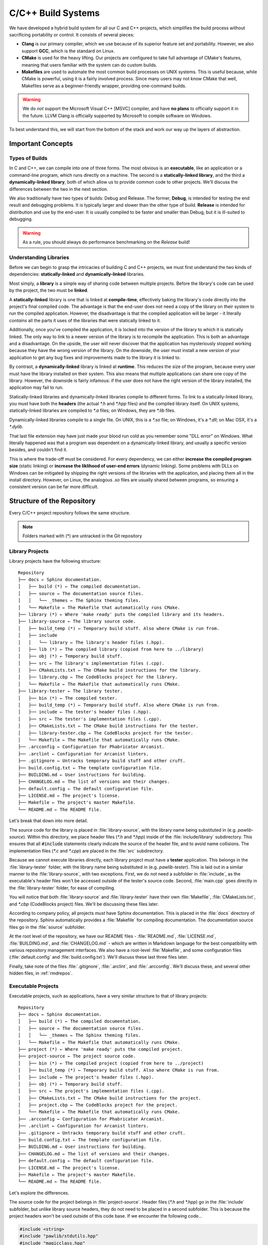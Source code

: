 ..  _buildc:

C/C++ Build Systems
###################################

We have developed a hybrid build system for all our C and C++ projects, which
simplifies the build process without sacrificing portability or control. It
consists of several pieces:

* **Clang** is our primary compiler, which we use because of its superior
  feature set and portability. However, we also support **GCC**, which is the
  standard on Linux.

* **CMake** is used for the heavy lifting. Our projects are configured to take
  full advantage of CMake's features, meaning that users familiar with the
  system can do custom builds.

* **Makefiles** are used to automate the most common build processes on UNIX
  systems. This is useful because, while CMake is powerful, using it is a
  fairly involved process. Since many users may not know CMake that well,
  Makefiles serve as a beginner-friendly wrapper, providing one-command builds.

..  WARNING:: We do *not* support the Microsoft Visual C++ [MSVC] compiler,
    and have **no plans** to officially support it in the future. LLVM Clang is
    officially supported by Microsoft to compile software on Windows.

To best understand this, we will start from the bottom of the stack and work
our way up the layers of abstraction.

..  _buildc_concepts:

Important Concepts
=====================================

..  _buildc_concepts_types:

Types of Builds
-------------------------------------

In C and C++, we can compile into one of three forms. The most obvious is
an **executable**, like an application or a command-line program, which runs
directly on a machine. The second is a **statically-linked library**, and the
third a **dynamically-linked library**, both of which allow us to provide
common code to other projects. We'll discuss the differences between
the two in the next section.

We also traditionally have two types of builds: Debug and Release.
The former, **Debug**, is intended for testing the end result and debugging
problems. It is typically larger and slower than the other type of build.
**Release** is intended for distribution and use by the end-user. It is
usually compiled to be faster and smaller than Debug, but it is ill-suited
to debugging.

..  WARNING:: As a rule, you should always do performance benchmarking on
    the *Release* build!

..  _buildc_concepts_libraries:

Understanding Libraries
-------------------------------------

Before we can begin to grasp the intricacies of building C and C++ projects,
we must first understand the two kinds of dependencies: **statically-linked**
and **dynamically-linked** libraries.

Most simply, a **library** is a simple way of sharing code between multiple
projects. Before the library's code can be used by the project, the two must
be **linked**.

A **statically-linked** library is one that is linked at **compile-time**,
effectively baking the library's code directly into the project's final
compiled code. The advantage is that the end-user does not need a copy of the
library on their system to run the compiled application. However, the
disadvantage is that the compiled application will be larger - it literally
*contains* all the parts it uses of the libraries that were statically
linked to it.

Additionally, once you've compiled the application, it is locked into the
version of the library to which it is statically linked. The only way to
link to a newer version of the library is to recompile the application. This
is both an advantage and a disadvantage. On the upside, the user will never
discover that the application has mysteriously stopped working because they
have the wrong version of the library. On the downside, the user must install
a new version of your application to get any bug fixes and improvements
made to the library it is linked to.

By contrast, a **dynamically-linked** library is linked at **runtime**.
This reduces the size of the program, because every user must have the library
installed on their system. This also means that multiple applications can share
one copy of the library. However, the downside is fairly infamous: if the
user does not have the right version of the library installed, the application
may fail to run.

Statically-linked libraries and dynamically-linked libraries compile to
different forms. To link to a statically-linked library, you must have both
the **headers** (the actual `*.h` and `*.hpp` files) and the compiled library
itself. On UNIX systems, statically-linked libraries are compiled to `*.a`
files; on Windows, they are `*.lib` files.

Dynamically-linked libraries compile to a single file. On UNIX, this is a
`*.so` file; on Windows, it's a `*.dll`; on Mac OSX, it's a `*.dylib`.

That last file extension may have just made your blood run cold as you remember
some "DLL error" on Windows. What literally happened was that a program was
dependent on a dynamically-linked library, and usually a specific version
besides, and couldn't find it.

This is where the trade-off must be considered. For every dependency, we
can either **increase the compiled program size** (static linking) or
**increase the liklihood of user-end errors** (dynamic linking). Some
problems with DLLs on Windows can be mitigated by shipping the right versions
of the libraries with the application, and placing them all in the install
directory. However, on Linux, the analogous `.so` files are usually shared
between programs, so ensuring a consistent version can be far more difficult.

..  _buildc_repo:

Structure of the Repository
=====================================

Every C/C++ project repository follows the same structure.

..  NOTE:: Folders marked with (*) are untracked in the Git repository

..  _buildc_repo_libs:

Library Projects
-------------------------------------

Library projects have the following structure::

    Repository
    ├── docs ← Sphinx documentation.
    │   ├── build (*) ← The compiled documentation.
    │   ├── source ← The documentation source files.
    │   │   └── _themes ← The Sphinx theming files.
    │   └── Makefile ← The Makefile that automatically runs CMake.
    ├── library (*) ← Where 'make ready' puts the compiled library and its headers.
    ├── library-source ← The library source code.
    │   ├── build_temp (*) ← Temporary build stuff. Also where CMake is run from.
    │   ├── include
    │   │   └── library ← The library's header files (.hpp).
    │   ├── lib (*) ← The compiled library (copied from here to ../library)
    │   ├── obj (*) ← Temporary build stuff.
    │   ├── src ← The library's implementation files (.cpp).
    │   ├── CMakeLists.txt ← The CMake build instructions for the library.
    │   ├── library.cbp ← The CodeBlocks project for the library.
    │   └── Makefile ← The Makefile that automatically runs CMake.
    ├── library-tester ← The library tester.
    │   ├── bin (*) ← The compiled tester.
    │   ├── build_temp (*) ← Temporary build stuff. Also where CMake is run from.
    │   ├── include ← The tester's header files (.hpp).
    │   ├── src ← The tester's implementation files (.cpp).
    │   ├── CMakeLists.txt ← The CMake build instructions for the tester.
    │   ├── library-tester.cbp ← The CodeBlocks project for the tester.
    │   └── Makefile ← The Makefile that automatically runs CMake.
    ├── .arcconfig ← Configuration for Phabricator Arcanist.
    ├── .arclint ← Configuration for Arcanist linters.
    ├── .gitignore ← Untracks temporary build stuff and other cruft.
    ├── build.config.txt ← The template configuration file.
    ├── BUILDING.md ← User instructions for building.
    ├── CHANGELOG.md ← The list of versions and their changes.
    ├── default.config ← The default configuration file.
    ├── LICENSE.md ← The project's license.
    ├── Makefile ← The project's master Makefile.
    └── README.md ← The README file.

Let's break that down into more detail.

The source code for the library is placed in :file:`library-source`, with
the library name being substituted in (e.g. `pawlib-source`). Within
this directory, we place header files (`*.h` and `*.hpp`) inside of the
:file:`include/library` subdirectory. This ensures that all
:code:`#include` statements clearly indicate the source of the header file,
and to avoid name collisions. The implementation files (`*.c` and `*.cpp`)
are placed in the :file:`src` subdirectory.

Because we cannot execute libraries directly, each library project must have
a **tester** application. This belongs in the :file:`library-tester` folder,
with the library name being substituted in (e.g. `pawlib-tester`). This is
laid out in a similar manner to the :file:`library-source`, with two exceptions.
First, we do not need a subfolder in :file:`include`, as the executable's
header files won't be accessed outside of the tester's source code. Second,
:file:`main.cpp` goes directly in the :file:`library-tester` folder, for ease
of compiling.

You will notice that both :file:`library-source` and :file:`library-tester`
have their own :file:`Makefile`, :file:`CMakeLists.txt`, and `*.cbp`
(CodeBlocks project) files. We'll be discussing these files later.

According to company policy, all projects *must* have Sphinx documentation.
This is placed in the :file:`docs` directory of the repository. Sphinx
automatically provides a :file:`Makefile` for compiling documentation.
The documentation source files go in the :file:`source` subfolder.

At the root level of the repository, we have our README files -
:file:`README.md`, :file:`LICENSE.md`, :file:`BUILDING.md`, and
:file:`CHANGELOG.md` - which are written in Markdown language for the best
compatibility with various repository management interfaces. We also have a
root-level :file:`Makefile`, and some configuration files
(:file:`default.config` and :file:`build.config.txt`). We'll discuss these last
three files later.

Finally, take note of the files :file:`.gitignore`, :file:`.arclint`, and
:file:`.arcconfig`. We'll discuss these, and several other hidden files,
in :ref:`rmdrepos`.

..  _buildc_repo_execs:

Executable Projects
-------------------------------------

Executable projects, such as applications, have a very similar structure
to that of library projects::

    Repository
    ├── docs ← Sphinx documentation.
    │   ├── build (*) ← The compiled documentation.
    │   ├── source ← The documentation source files.
    │   │   └── _themes ← The Sphinx theming files.
    │   └── Makefile ← The Makefile that automatically runs CMake.
    ├── project (*) ← Where 'make ready' puts the compiled project.
    ├── project-source ← The project source code.
    │   ├── bin (*) ← The compiled project (copied from here to ../project)
    │   ├── build_temp (*) ← Temporary build stuff. Also where CMake is run from.
    │   ├── include ← The project's header files (.hpp).
    │   ├── obj (*) ← Temporary build stuff.
    │   ├── src ← The project's implementation files (.cpp).
    │   ├── CMakeLists.txt ← The CMake build instructions for the project.
    │   ├── project.cbp ← The CodeBlocks project for the project.
    │   └── Makefile ← The Makefile that automatically runs CMake.
    ├── .arcconfig ← Configuration for Phabricator Arcanist.
    ├── .arclint ← Configuration for Arcanist linters.
    ├── .gitignore ← Untracks temporary build stuff and other cruft.
    ├── build.config.txt ← The template configuration file.
    ├── BUILDING.md ← User instructions for building.
    ├── CHANGELOG.md ← The list of versions and their changes.
    ├── default.config ← The default configuration file.
    ├── LICENSE.md ← The project's license.
    ├── Makefile ← The project's master Makefile.
    └── README.md ← The README file.

Let's explore the differences.

The source code for the project belongs in :file:`project-source`. Header
files (`*.h` and `*.hpp`) go in the :file:`include` subfolder, but unlike
library source headers, they do not need to be placed in a second subfolder.
This is because the project headers won't be used outside of this code base.
If we encounter the following code...

..  code-block:: c++

    #include <string>
    #include "pawlib/stdutils.hpp"
    #include "magicclass.hpp"

...we can clearly see the difference between the three sources.
All `#include <whatever>` headers originate from the standard library,
while all `#include "library/whatever.hpp"` headers originate from linked
libraries. Since `#include "whatever.hpp"` is clearly neither, it must be
a local header belonging to the project.

..  _buildc_compiler:

The Compiler Toolchain
=====================================

When we **compile**, we are turning the source code into an executable
(or a compiled library, as the case may be). In fact, what we often call the
"compiler" is really the **compiler toolchain**, which consists of four pieces:

First, the **preprocessor** rearranges the code. Header files and macros are
copied into the source code. Basically, every command that starts with a `#` is
an instruction for the preprocessor. This generates a temporary copy of the
preprocessed source code.

Next, the **compiler** converts the preprocessed source code into assembly code,
generating `*.s` files. The exact nature of this assembly code varies depending
on platform and architecture.

This is where the header files are needed: they tell the compiler
*what to expect*. All the different pieces aren't actually clicked together
yet, but the compiler can know roughly what should appear where, and how it
should all fit. Errors relating to syntax originate at this step.

For C++, one important task the compiler undertakes is **name mangling**.
This creates a unique name for each item, thereby allowing the linker to
distinguish between :code:`int foo(int, int)` and
:code:`int foo(float, float)`.

The important thing to remember is that *this is still only code*, just in a
different language. It is actually still human-readable - if we had been working
in Assembly instead of C or C++, we'd actually be doing our coding work here.

The **assembler** now converts the assembly code into machine, or binary, code.
At this stage, we call this **object code**, stored in `*.o` or `*.obj` files.
However, all of those function calls and references to external dependencies
have been unresolved this entire time! The compiler toolchain works on the
expectation that all those *will* work when all is said and done.

..  NOTE:: Technically, when compiling a statically-linked library, things stop
    here. The `*.a` or `*.lib` is just an archive of object code.

The **linker** now fills in those blanks. It also completes the linking for the
statically-linked libraries, and brings the appropriate code into the finished
result. Errors relating to undefined references usually originate at this step.

Besides this, the linker may also rearrange things to make the program run
better, and to make the operating system happy. The end result is the compiled
executable or dynamically-linked library.

..  NOTE:: We can force the compiler to stop anywhere in this process!
    `-E` stops after preprocessing, `-S` after compiling, and `-c` after
    assembling.

SOURCES:

* `The C++ compilation process (Northern Illinois University) <http://faculty.cs.niu.edu/~mcmahon/CS241/Notes/compile.html>`_

* `How does the compilation/linking process work? (StackOverflow) <https://stackoverflow.com/questions/6264249/how-does-the-compilation-linking-process-work>`_

* `Beginner's Guide to Linkers (LurkLurk) <http://www.lurklurk.org/linkers/linkers.html>`_

..  _buildc_compiler_stdlib:

The Standard Libraries
-------------------------------------

Two critical dynamically-linked libraries are the **C standard library** and
**C++ standard library**. Nearly every operating system comes with a version of
these libraries, and note the word "version". Different operating systems have
different implementations of the libraries, and the exact version sometimes
varies from one operating system version to the next.

..  _buildc_compiler_stdlib_c:

The C Standard Library
^^^^^^^^^^^^^^^^^^^^^^^^^^^^^^^^^^^^^

The C standard library is usually an inherent part of the operating system, in
dynamically-linked library form, although you may sometimes need to install the
headers separately. (On Linux, you don't.)

* On Linux (and some other UNIX systems), GNU's `glibc` provides the C standard
  library. It is installed by default.

* On Microsoft Windows, the Microsoft C run-time library is part of Microsoft
  Visual C++.

* On Mac OS X, the C standard library, the system file `libSystem.dylib`
  provides the C standard library.

* On BSD systems, BSD's own `libc` provides the C standard library.

..  _buildc_compiler_stdlib_cpp:

The C++ Standard Library
^^^^^^^^^^^^^^^^^^^^^^^^^^^^^^^^^^^^^

The C++ standard library is usually preinstalled on the operating system, as
virtually all C++ programs rely on it.

* On Linux (and some other UNIX systems), GNU's `libstdc++` is the C++ standard
  library. It is installed by default.

* On Microsoft Windows, the C++ standard library is not installed by default.
  Instead, it is usually provided via the "Microsoft Visual C++ Redistributable".

* On Mac OS X, LLVM's `libc++` is the C++ standard library. It is installed
  by default.

* On BSD systems, GNU's `libstdc++` has historically been used. However, on
  FreeBSD 10 and later, `libc++` is used.

..  NOTE:: The **C++ standard library** is *NOT* the same thing as the
    :abbr:`STL (standard template library)`. The STL is specifically the part
    of the C++ standard library that has to do with containers and algorithms.
    It was originally developed separately, and later integrated into the
    larger standard library. The two terms are often confused.
    (`SOURCE: What is the STL? <https://stackoverflow.com/a/827431/472647>`_)

..  _buildc_compiler_stdlib_gnuorllvm:

GNU vs. LLVM
^^^^^^^^^^^^^^^^^^^^^^^^^^^^^^^^^^^^^

It is important to note that, on Linux, one is not **required** to use
`libstdc++`. It is, in fact, possible to install and use LLVM's `libc++`,
although this often requires compiling it from source. Since this is a
dynamically-linked library, if you compile against `libc++` on Linux, you *will*
need to ensure end-users also have it on their systems.

Aside from this, it is perfectly possible to use both `libstdc++` and `libc++`
in the same environment, because the mangled names for the two are actually
different.

There are several advantages LLVM's `libc++` has over GNU's `libstdc++`:

* `libc++` has a signficiantly cleaner, better-designed modern code base.

* The entire LLVM toolchain, including `libc++`, is thoroughly documented.

* We get access to additional tools and optimizations in the LLVM Clang
  compiler toolchain.

Ideally, we want to use `libc++` as much as possible. However, because it is not
always practical to provide this dynamically-linked library to end users, we
much also be able to compile against `libstdc++`.

..  _buildc_compiler_commands:

Compiler Commands
-------------------------------------

..  NOTE:: You should bookmark the `official documentation for Clang <https://clang.llvm.org/docs/>`_

We rarely need to compile things manually, but it is helpful to know
*how* regardless. Let's break down the compiler commands that our build
system automatically generates. Here's the Debug target compile line::

    /usr/bin/clang++-5.0   -I/home/user/Code/Repositories/pawlib/pawlib-source/include -I/home/user/Code/Repositories/pawlib/pawlib-source/../../libdeps/libs/include  -g   -Wall -Wextra -Werror -std=c++14 -o CMakeFiles/pawlib.dir/src/binconv.cpp.o -c /home/user/Code/Repositories/pawlib/pawlib-source/src/binconv.cpp

And here is the Release target compile line::

    /usr/bin/clang++-5.0   -I/home/jason/Code/Repositories/pawlib/pawlib-source/include -I/home/jason/Code/Repositories/pawlib/pawlib-source/../../libdeps/libs/include  -O3 -DNDEBUG   -Wall -Wextra -Werror -std=c++14 -o CMakeFiles/pawlib.dir/src/binconv.cpp.o -c /home/jason/Code/Repositories/pawlib/pawlib-source/src/binconv.cpp

Those are ugly, long, scary lines of code (as well as specific to my system),
so let's break them down and tame them.

..  _buildc_compiler_commands_invoke:

Compiler Path
^^^^^^^^^^^^^^^^^^^^^^^^^^^^^^^^^^^^^

First, we invoke the compiler itself. This command varies depending which
compiler you're using, and where it's located::

    /usr/bin/clang++-5.0

Many times, you'll actually see :code:`/usr/bin/c++`. If the user set up
their compilers following our Network Documentation, they probably used
:code:`sudo update-alternatives`, which creates aliases that can be quickly
and easily switched between Clang or GCC (or whatever other compiler).

..  NOTE:: If you're not sure which compiler is being used by
    :code:`update-alternatives`, run :code:`sudo update-alternatives --config c++`
    and note which option is selected. Replace `c++` with `cc` in that command
    to switch the C compiler.

..  _buildc_compiler_commands_i:

Include Paths
^^^^^^^^^^^^^^^^^^^^^^^^^^^^^^^^^^^^^

Next, we tell the compiler where to look for header files, using the :code:`-I`
argument. We may use either relative or absolute paths here. Often, relative
paths are easier to manually write, and are more likely to be portable. The
reason we see absolute paths here is because the command was automatically
generated; the absolute paths are an implementation detail of CMake.

We should always first search for header files in the project itself::

    -I/home/user/Code/Repositories/pawlib/pawlib-source/include

Second, we'll search through the headers files for any external dependencies::

    -I/home/user/Code/Repositories/pawlib/pawlib-source/../../libdeps/libs/include

..  _buildc_compiler_commands_w:

Warnings
^^^^^^^^^^^^^^^^^^^^^^^^^^^^^^^^^^^^^

The compiler, especially Clang, produces a lot of warnings which help us write
cleaner code. However, many of these are disabled by default. To turn them
on, we include the following flags::

    -Wall -Wextra

In those flags, the `W` stands for `Warnings`; we are enabling `Warnings all`
and `Warnings extra`. These are actually shorthand for a whole host of
flags. Reference the official documentation for an exhaustive list of these
flags, and which are enabled by the commands we just used.

At MousePaw Media, we don't want to just *see* the warnings, we want them
fixed! To do this, we need to ask the compiler to treat all warnings as
errors::

    -Werror

This literally prevents the code from compiling if it has any warnings. This
causes automatic builds to fail if there are warnings, and helps us write
cleaner code.

However, there is a downside to this flag! If we're compiling *someone else's*
code, they may have ignored warnings, suppressed some of them with compiler
flags, or maybe even used a compiler which threw less (such as GCC). If this
happens, we either have to fix the warnings ourselves, or else turn off
:code:`-Werror`. As such, we usually compile third-party code *without* this
flag.

..  _buildc_compiler_commands_std:

C++ Standard
^^^^^^^^^^^^^^^^^^^^^^^^^^^^^^^^^^^^^

Next, we need to specify the C++ standard we are using. This affects compiler
errors and warnings - some things that are allowed in C++14 aren't permitted in
C++11, and so forth. If we omit this flag, the compiler will use its default
standard, and what standard that is varies by compiler and version! Thus, it is
always better to just specify standard explicitly::

    -std=c++14

..  _buildc_compiler_commands_g:

Debugging Symbols
^^^^^^^^^^^^^^^^^^^^^^^^^^^^^^^^^^^^^

In the case of the Debug version of our project, we need to ask the compiler
to add **debugging symbols** to the code. This adds additional code that
aids debugging tools::

    -g

If you're ever using a code analysis or debugging tool, and you're seeing
raw memory addresses instead of variable and function names, you almost
certainly forgot this flag.

When we're compiling with debugging symbols, we must be sure our optimation
level is not above :code:`-O0` (see next section).

..  _buildc_compiler_commands_o:

Optimization
^^^^^^^^^^^^^^^^^^^^^^^^^^^^^^^^^^^^^

If we are compiling the Release version of our project, we will omit the
:code:`-g` flag, and include another to optimize the code::

    -O3

Like the `-W` flags correspond to warnings, `-O` flags corresponding to
optimizations. There are multiple levels and types of optimizations:

* :code:`-O0`: No optimization. Must be used with :code:`-g`. This is the
  default.

* :code:`-O1`: Some optimization.

* :code:`-O2`: Enables most optimiziations.

* :code:`-O3`: Includes all of :code:`-O2`, plus optimizations that may take
  longer to compile or may make the code larger. This is where we start trading
  off size for execution speed.

* :code:`-Ofast`: Includes all of :code:`-O3`, plus some more that may violate
  strict compliance with language standards.

* :code:`-Os`: Includes all of :code:`-O2`, but tries to make the code smaller.
  This is where we start trading off execution speed for size.

* :code:`-Oz`: Includes :code:`-Os`, and tries to make the code even smaller.

There are a few more types, which can be found in the official documentation.

We also see the following flag::

    -DNDEBUG

The :code:`-D` flags define macros, which as you may know from C and C++,
are like preprocessor variables and functions. This specific command is used
to define the macro :code:`NDEBUG`, which turns off :code:`assert` statements
in the code. This is useful for Release targets, as it prevents the shipped code
from randomly crashing (and confusing the end-user) because of an assertion
failure.

..  _buildc_compiler_commands_io:

Input and Output Paths
^^^^^^^^^^^^^^^^^^^^^^^^^^^^^^^^^^^^^

Now we can actually generate the object files from our code. We specify our
output path with :code:`-o`, and our input path with :code:`-c`::

    -o CMakeFiles/pawlib.dir/src/binconv.cpp.o -c /home/user/Code/Repositories/pawlib/pawlib-source/src/binconv.cpp

Once again, these particular paths were generated by CMake.

We must compile each implementation file (`*.c` and `*.cpp`) in our project
to a corresponding object file.

SOURCES:

* `*Clang command line argument reference (Clang Documentation) <https://clang.llvm.org/docs/ClangCommandLineReference.html>`_

* `*Code Generation Options (Clang Documentation) <https://clang.llvm.org/docs/CommandGuide/clang.html#code-generation-options>`_

* `*Diagnostic flags in Clang (Clang Documentation) <https://clang.llvm.org/docs/DiagnosticsReference.html>`_

* `Does "-dndebug" do anything in g++? (StackOverflow) <https://stackoverflow.com/a/24257232/472647>`_

* `*GCC Option Index (GCC) <https://gcc.gnu.org/onlinedocs/gcc/Option-Index.html>`_

..  _buildc_compiler_linker:

Linker Commands
-------------------------------------

Once we have our `*.o` or `*.obj` files, we can link them together to generate
the final product.

..  NOTE:: Remember that we don't link a statically-linked library! Rather, we
    generate an archive of the object files. (See :ref:`buildc_compiler_ar`)

Let's look at the linker commands automatically generated by CMake. Here's
the one for a Debug target::

    /usr/bin/clang++-5.0  -g   -fuse-ld=lld -rdynamic CMakeFiles/pawlib-tester.dir/main.cpp.o CMakeFiles/pawlib-tester.dir/src/TestSystem.cpp.o  -o ../../bin/Debug/pawlib-tester ../../../pawlib-source/lib/Debug/libpawlib.a ../../../../libdeps/libs/lib/libcpgf.a

And here is one for a Release target::

    /usr/bin/c++  -O3 -DNDEBUG   -fuse-ld=lld -rdynamic CMakeFiles/pawlib-tester.dir/main.cpp.o CMakeFiles/pawlib-tester.dir/src/TestSystem.cpp.o  -o ../../bin/Release/pawlib-tester ../../../pawlib-source/lib/Debug/libpawlib.a ../../../../libdeps/libs/lib/libcpgf.a

Note, we are once again invoking our *compiler* program. However, the commands
tell it to call the linker in this step. In reality, it is going to invoke
one of three possible linkers:

* :code:`ld.bfd`, GCC's linker.

* :code:`ld.lld`, LLVM's linker. Usually versioned, i.e.
  :code:`ld.lld-4.0` or :code:`ld.lld-5.0`.

* :code:`ld.gold`, a linker designed to be faster than :code:`ld.bfd`.

By default, :code:`ld.bfd` will always be used on Linux. To use a different
linker, we use the :code:`-fuse-ld=` flag. For example, to use the
:code:`ld.gold` linker, we'd pass the flag :code:`-fuse-ld=gold`.

To use :code:`ld.lld` specifically...

1. We must be using the Clang compiler.

2. We must have the corresponding version of :code:`lld` installed in
   :file:`/usr/bin`. If we are using :code:`clang++-5.0`, we must have
   :code:`/usr/bin/lld-5.0` installed as well. You can check for this
   with the command :code:`whereis lld-5.0`, and ensuring the expected
   path is returned.

3. We must pass the flag :code:`-fuse-ld=lld` to Clang when we invoke the
   linker.

Aside from this flag and a couple other technical details, the three linkers
have exactly the same usage.

..  _buildc_compiler_linker_g:

Debugging Symbols
^^^^^^^^^^^^^^^^^^^^^^^^^^^^^^^^^^^^^

The flag :code:`-g` is ignored by the all three linkers altogether, and is
only accepted for compatibility with other tools.

:code:`-rdynamic` is important to debugging, as it ensures all the symbols
needed by debugging are put in the proper places by the linker. (That's
actually over-summarizing the technical explaination, so see the GCC docs
I linked to below if you're curious.)

..  _buildc_compiler_linker_o:

Optimization Levels
^^^^^^^^^^^^^^^^^^^^^^^^^^^^^^^^^^^^^

The flags :code:`-O0`, :code:`-O1`, :code:`-O2`, and :code:`-O3` work in
much the same way with the linker as with the compiler. With :code:`ld.bfd`,
they only affect certain types of libraries, but future versions may offer
further optimizations.

In short, it may not *help* your particular code, but it can't *hurt*, so just
assume there's a point to it and include the appropriate flag.

..  NOTE:: I was unable to find documentation on if or how :code:`lld` handles
    optimization flags differently from :code:`ld`. It is safest to assume
    it will be identical.

As with the compiler, we also have the flag :code:`-DNDEBUG`, which functions
in the same capacity here as it does there.

..  _buildc_compiler_linker_io:

Input and Output
^^^^^^^^^^^^^^^^^^^^^^^^^^^^^^^^^^^^^

After our other flags, we specify the file path to each of our object files.
Then, we specify our output with :code:`-o`. This part of the earlier commands
looks like the following::

    CMakeFiles/pawlib-tester.dir/main.cpp.o CMakeFiles/pawlib-tester.dir/src/TestSystem.cpp.o  -o ../../bin/Release/pawlib-tester

Finally, we must specify the file paths the `*.a` files for any and all
statically-linked libraries we are linking to.

Remember, **the order is important here!** The linker will resolve these
external dependencies *in order*, from left to right. If B depends on A, but you
list them in the order "A B", then the linker will be unable to link A to B,
and the linking will fail with one or more "undefined reference" errors.

This part of the commands looks like this::

    ../../../pawlib-source/lib/Debug/libpawlib.a ../../../../libdeps/libs/lib/libcpgf.a

..  TODO:: Add section about `-l` flag!

SOURCES

* `LLD - The LLVM Linker (LLVM) <http://releases.llvm.org/5.0.0/tools/lld/docs/index.html>`_

* `Using the GNU Compiler Collection: Link Options (GCC) <https://gcc.gnu.org/onlinedocs/gcc/Link-Options.html>`_

..  _buildc_compiler_ar:

Archiver Command
-------------------------------------

When we're compiling a statically-linked library, we don't actually call the
linker. All linking occurs when the statically-linked library is itself linked
to an executable. However, we do need to package, or **archive**, our object
files.

This isn't really much different than creating a :code:`*.zip` file, except
we're using a different compression format.

On Linux, we do this with the command :code:`ar`::

    /usr/bin/ar qc ../../lib/Debug/libpawlib.a  CMakeFiles/pawlib.dir/src/binconv.cpp.o CMakeFiles/pawlib.dir/src/core_types.cpp.o

..  NOTE:: I have greatly shortened the actual command, as it involves more
    than a few file paths.

The :code:`ar` program accepts all its flags strung together into a string
at the beginning. In this case, we're using the flags::

    qc

Referencing the official manual (in the terminal, you can access this via
:code:`man ar`), we learn that :code:`c` tells the program that we are creating
an archive.

Meanwhile, :code:`q` speeds up the archiving process by simply adding every
given file to the archive without checking if it replaces something. Since
either we or the compiling tools we use will definitely not try to add any
object file more than once, we might as well skip the checks and speed up the
process.

Next, we specify the file path for the output::

    ../../lib/Debug/libpawlib.a

Finally, we only need to list the file path to each object file we're
packaging::

    CMakeFiles/pawlib.dir/src/binconv.cpp.o CMakeFiles/pawlib.dir/src/core_types.cpp.o

That's it! Our statically-linked library archive file is created, and is ready
to be used.

..  _buildc_cmake:

Automating with CMake
=====================================

..  _buildc_cmake_why:

Our Options: Why CMake?
-------------------------------------

It is clearly impractical to write out those commands every time we want to
compile our code. We need a way to simplify things.

The fastest way to automate our build process is to write a **Makefile**,
whereby each collection of commands is run when we issue a single "make"
command. However, this approach is not inherently portable: different operating
systems, and even different computers, use varying pieces in their compiler
toolchains. File paths vary. Compilation preferences differ from one user to
the next. We need a more robust solution.

Now, we *will* revisit Makefiles in the next section, where we'll use them to
add another layer of simplicity and automation on top of what we're about to
build here. The principles of Makefiles are the same, however you use them.

In searching for a more portable, robust means of automating our build process,
we have two major options.

**Autotools** is the longtime standard of the Linux world. However, it is
sometimes criticized for being complicated to configure, even downright
unwieldy, and for being internally crufy and outdated. It also doesn't work
out-of-the-box on non-UNIX systems, such as Windows, but rather must be run
within a Linux compatibility layer like MSYS2.

Our second option is **CMake**, a clean, modern, and well-documented system
for creating portable automated build systems. CMake supports all major
operating systems out-of-the-box. This makes it ideal for our use case.

..  _buildc_cmake_how:

How CMake Works
-------------------------------------

CMake is a **build system generator**. Simply put, you tell CMake all the
information about your project, and it generates the files best suited for
building the project on your particular system. In the case of UNIX-like systems
such as Linux, this means it basically writes Makefiles.

All the information about the project is placed in a file called
:file:`CMakeLists.txt`, which usually lives in or near the source code it
is building.

An important concept to understand is the difference between *in-place builds*
and *out-of-place builds*. An **in-place build** puts the generated files into
the same directory as the source code, whereas an **out-of-place build** places
those files into a separate directory. The latter is *strongly* recommended,
because it enables the user to have multiple CMake builds from the same source
code. However, one cannot mix the two types of builds. If an in-place build
has been performed, out-of-place builds will be possible until you clean up the
files from that in-place build.

Our configuration performs **out-of-place builds**, because the files are
placed in a separate directory from the source code. In our case, we build
into a subdirectory of our source code folder. Understand that
*this is still an out-of-place build!* The built files are totally ignored by
other builds.

SOURCE:

* `CMake FAQ (Kitware) <https://www.paraview.org/Wiki/CMake_FAQ#What_is_an_.22out-of-source.22_build.3F>`_

..  _buildc_cmake_config:

Configuring CMake
-------------------------------------

All of the information about our project belongs in :file:`CMakeLists.txt`.
If you look again at :ref:`buildc_repo`, you'll notice that each compilable
project has its own version of this file, located at the root of the project's
folder.

In practice, this file is *huge*. CMake has excellent, though exhaustive,
documentation, so it is possible to fully understand any :file:`CMakeLists.txt`
you may encounter. However, our versions of this file always follow the same
pattern, so we'll break it down here.

As an example, we'll take a look at the :file:`CMakeLists.txt` for our
PawLIB library. Then, we'll note the differences in the version for PawLIB's
tester.

Let's start at the top.

..  _buildc_cmake_config_v:

Version
^^^^^^^^^^^^^^^^^^^^^^^^^^^^^^^^^^^^^

..  code-block:: cmake

    # Specify the version being used.
    cmake_minimum_required(VERSION 3.1)

Every line that starts with :code:`#` is a comment. Remember, our company
commenting standards apply to :file:`CMakeLists.txt` as much as they do to any
source code.

We need to specify the earliest version of CMake that can be used with this
file. Since the newest features we're relying on were introduced in CMake
3.1, that's the version we use here.

..  _buildc_cmake_config_name:

Project and Target Name
^^^^^^^^^^^^^^^^^^^^^^^^^^^^^^^^^^^^^

..  code-block:: cmake

    #Name your project here
    project("PawLIB")
    set(TARGET_NAME "pawlib")

We need to tell CMake what the formal, print-friendly name of our project is,
using :code:`project()`.

Many CMake commands also require the technical name of the "target" we're
building. Normally, we would hard-code this into each command that requires it,
but this leaves a lot of room for error, especially when we tweak the file to
use with another project. To get around this, we create a custom variable named
:code:`TARGET_NAME`. By defining it once here, we ensure every command in the
file gets the same target name. We can change the target name simply by changing
this variable.

The :code:`set()` command creates or modifies a variable. It requires two
arguments - the variable name and the value, separated by a space. We'll see
this used many more times, so get comfortable with it.

..  NOTE:: In CMake, arguments are separated by spaces instead of commas.
    Remember this!

..  _buildc_cmake_config_config:

Configuration
^^^^^^^^^^^^^^^^^^^^^^^^^^^^^^^^^^^^^

We will be defining some variables externally (more about that later,
see :ref:`buildc_cmake_externconfig`).
We designed our system to expect to find this file in the root of the
repository, with the extension :code:`*.config`.

..  code-block:: cmake

    message("Using ${CONFIG_FILENAME}.config")
    include(${CMAKE_HOME_DIRECTORY}/../${CONFIG_FILENAME}.config)

The command :code:`include()` allows us to include any arbitrary text file
containing CMake configuration code. The variable :code:`CONFIG_FILENAME`
will need to be defined when we call CMake. The variable
:code:`CMAKE_HOME_DIRECTORY` is defined by CMake itself, and refers to the
directory where :file:`CMakeLists.txt` is found.

..  _buildc_cmake_config_compiler:

Checking Compilers
^^^^^^^^^^^^^^^^^^^^^^^^^^^^^^^^^^^^^

CMake needs to behave differently, depending on which compiler is being used.
We also want to ensure that the end-user is actually building with a supported
compiler. We do that here...

..  code-block:: cmake

    # Compiler and Version check...
    # Allow Clang 3.4
    if(CMAKE_CXX_COMPILER_ID STREQUAL "Clang")
        if(CMAKE_CXX_COMPILER_VERSION VERSION_LESS "3.4")
            message(FATAL_ERROR "Clang is too old. >= v3.4 required. Aborting build.")
        endif()
        set(COMPILERTYPE "clang")
        message("Clang 3.4 or later detected. Proceeding...")
    # Allow GCC 5.x
    elseif(CMAKE_CXX_COMPILER_ID STREQUAL "GNU")
        if(CMAKE_CXX_COMPILER_VERSION VERSION_LESS "5")
            message(FATAL_ERROR "GCC is too old. >= v5.x required. Aborting build.")
        endif()
        set(COMPILERTYPE "gcc")
        message("GCC 5.x or later detected. Proceeding...")
    # Allow compilers that simulate GCC 5.x.
    elseif(CMAKE_CXX_SIMULATE_ID STREQUAL "GNU")
        if(CMAKE_CXX_SIMULATE_VERSION VERSION_LESS "5")
            message(FATAL_ERROR "Not simulating GCC 5.x. Aborting build.")
        endif()
        set(COMPILERTYPE "gcc")
        message("GCC (5.x or later) simulation detected. Proceeding...")
    else()
        message(FATAL_ERROR "Not using or simulating a compatible compiler (minimum GCC 5.x, Clang 3.4). Other compilers are not yet supported. Aborting build.")
    endif()

The variable :code:`CMAKE_CXX_COMPILER_ID` is defined by CMake itself, and
indicates the type of compiler being used. (The full list of possible values
can be found here: `CMAKE_LANG_COMPILER_ID (CMake) <https://cmake.org/cmake/help/v3.9/variable/CMAKE_LANG_COMPILER_ID.html>`_).
For quality purposes, we only officially support compliling with GNU GCC or
LLVM Clang at this time. If it didn't matter what we were using, we could
actually skip this entire section.

If we're using Clang, we also want to ensure we're using a version capable of
support C++14, which we use. That support was added in 3.4, so we check
the value of the variable :code:`CMAKE_CXX_COMPILER_VERSION`. If it is less
than the target version, we need to abort with a message.
:code:`message(FATAL_ERROR "The message text")` aborts the process and prints
the given message on the command line.

If we *are* using the right version (thus bypassing that conditional),
we know we're using a support Clang compiler. For simplicity of code, we
create a new variable called :code:`COMPILERTYPE` and set its value to
"clang". We also display a regular message via
:code:`message("The message text.")` to tell the user what they're using.

In the same way, if we're using GCC, we need to ensure we're using version 5
or later.

In addition to supporting GCC and Clang, we also want to support compilers
which *simulate* GCC, which is functionally equivalent. To test for this,
we check the built-in variable :code:`CMAKE_CXX_SIMULATE_ID` and
:code:`CMAKE_CXX_SIMULATE_VERSION`, which work the same as their aforementioned
counterparts.

In our case, if all of these conditions fail, we can know we aren't using a
supported compiler, and we need to abort the build.

..  _buildc_cmake_config_lang:

Language Configurations
^^^^^^^^^^^^^^^^^^^^^^^^^^^^^^^^^^^^^

We need to tell CMake that we're using C++14, so it can tell the compiler
when creating the Makefiles. We also need to turn off **language extensions**,
additional language features added by the compiler, since supporting multiple
compilers makes it impractical to use them.

..  code-block:: cmake

    # Target C++14
    set(CMAKE_CXX_STANDARD 14)
    # Disable extensions (turns gnu++14 to c++14)
    set(CMAKE_CXX_EXTENSIONS OFF)

..  _buildc_cmake_config_arch:

Architectures
^^^^^^^^^^^^^^^^^^^^^^^^^^^^^^^^^^^^^

As you may know, 32-bit systems and 64-bit systems use slightly different
assembly and machine instructions. This means that we must compile our code
separately for each! Thankfully, most modern compilers allow you to compile
32-bit versions from 64-bit systems. We simply need to tell the compiler
we *want* to do this.

To support this, we'll use a custom variable named :code:`ARCH`. CMake users
can set the value of any variable when they *call* CMake, so we can create
a handy little switch for 32-bit and 64-bit builds.

..  code-block:: cmake

    # Target 32-bit or 64-bit, based on ARCH variable.
    if(ARCH EQUAL 32)
        message("Triggered 32-bit build (-m32).")
        add_definitions(-m32)
    elseif(ARCH EQUAL 64)
        message("Triggered 64-bit build (-m64).")
        add_definitions(-m64)
    # If 32-bit or 64-bit wasn't specified, just use the default.
    elseif(NOT ARCH)
        message("Building for default architecture.")
    else()
        message(FATAL_ERROR "Invalid architecture (${ARCH}) specified. Aborting build.")
    endif()

The principle is simple. If :code:`ARCH` equals `32`, we will be using the
compiler flag :code:`-m32` to indicate that we want to build a 32-bit version.
We can add compiler flags using the CMake command :code:`add_definitions()`.
Similarly, if :code:`ARCH` is `64`, we want to force a 64-bit build with the
flag :code:`-m64`.

However, if the user didn't specify a value for :code:`ARCH` (as detected
by :code:`elseif(NOT ARCH)`), we don't supply any special flag, and we trust
the compiler to use its own default.

In any other condition, the variable :code:`ARCH` would have been specified
with a value other than `32` or `64`, so we throw a fatal error. Note how we
are substituting in the given value for :code:`ARCH` into our message string
using the code :code:`${ARCH}`.

..  _buildc_cmake_config_flags:

Compiler Flags
^^^^^^^^^^^^^^^^^^^^^^^^^^^^^^^^^^^^^

Next, we can start adding our other compiler flags. First, we add the
flags that we *always* use, regardless of compiler or target.

..  code-block:: cmake

    # Our global compiler flags.
    add_definitions(-Wall -Wextra -Werror)

Next, we make use of the :code:`COMPILERTYPE` variable we created earlier
to determine whether we're working with GCC or Clang.

..  code-block:: cmake

    if(COMPILERTYPE STREQUAL "gcc")
        # -Wimplicit-fallthough=0 is required for
        # GCC 7.x and onward. That is, until we switch
        # to C++17
        if(CMAKE_CXX_COMPILER_VERSION VERSION_EQUAL "7" OR CMAKE_CXX_COMPILER_VERSION VERSION_GREATER "7")
            add_definitions(-Wimplicit-fallthrough=0)
        endif()
        # Set debug flags. -g is a default.
        #set(CMAKE_CXX_FLAGS_DEBUG "${CMAKE_CXX_FLAGS_DEBUG} ")
        # Set release flags. -O3 is a default.
        set(CMAKE_CXX_FLAGS_RELEASE "${CMAKE_CXX_FLAGS_RELEASE} -s")
    elseif(COMPILERTYPE STREQUAL "clang")
        # Use libc++ if requested.
        if(LLVM)
            add_definitions(-stdlib=libc++)
            message("Using LLVM libc++...")
        endif()
        # Set debug flags. -g is a default.
        #set(CMAKE_CXX_FLAGS_DEBUG "${CMAKE_CXX_FLAGS_DEBUG} ")
        # Set release flags. -O3 is a default.
        #set(CMAKE_CXX_FLAGS_RELEASE "${CMAKE_CXX_FLAGS_RELEASE} ")
    endif()

The outer conditional switches between :code:`"gcc"` and :code:`"clang"`.

Inside, we have a conditional to check the compiler version for GCC. In
GCC 7.x, new warnings were introduced in regard to implicit fallthroughs
for C++ switch statements, because of some new features in C++17. However,
because we're still on C++14, we need to silence these warnings. Otherwise,
the build will abort because of the :code:`-Werror` flag later, that tells
the compiler to abort on warnings.

Thus, we have to first check if the GCC version is equal to or greater than
7.x, and then add the flag to mute the implicit fallthrough warnings. On
earlier versions of GCC, this flag doesn't exist; Clang also doesn't have it.

We also add compiler-specific flags to those used for :code:`Debug`
and :code:`Release`. To do this, we only need to :code:`set()` the
:code:`CMAKE_CXX_FLAGS_DEBUG` or :code:`CMAKE_CXX_FLAGS_RELEASE` built-in
variables. Since we only want to *add* to these variables, not overwrite
them entirely, we need to reattach the current contents of the variable to the
new version, by including :code:`${CMAKE_CXX_FLAGS_DEBUG}` (or `RELEASE`) at
the beginning of the new string.

You'll also notice that we've commented out some of these :code:`set()`
statements. This is because, at least in this example, we don't *need*
to add to the compiler flags for some scenarios. However, we leave the
commented-out line present, in case we need it later.

At the moment, we only need to add one flags if we're compiling :code:`Release`
on GCC: :code:`-s`, which is an optimization that removes all symbol table and
relocation information from the executable, thereby making a smaller program.

You will note that we never define the flags :code:`-g` or :code:`-O3`
anywhere. That's because CMake assumes these automatically for the :code:`Debug`
and :code:`Release` targets, respectively. We would need to specify flags that
override these to change them.

If we are using Clang, we also want to check for the definition of a custom
variable, :code:`LLVM`, which we'll discuss in a later section. If the variable
is defined, we add the flag :code:`-stdlib=libc++`, requesting that Clang
uses LLVM's `libc++`.

..  _buildc_cmake_config_linker:

Linker Flags
^^^^^^^^^^^^^^^^^^^^^^^^^^^^^^^^^^^^^

CMake sets our typical linker options automatically based on target. However,
we want to provide the option to use a different linker than the system
default. We can do that with the following...

..  code-block:: cmake

    if(LD)
        message("Using ${LD} linker...")
        set(CMAKE_EXE_LINKER_FLAGS "${CMAKE_EXE_LINKER_FLAGS} -fuse-ld=${LD}")
    endif()

By now, this should appear pretty straight-forward. If the custom variable
:code:`LD` is defined, we substite its value into the linker flag
:code:`-fuse-ld=whatever`. The valid options here are :code:`bfd`,
:code:`gold`, and (on Clang only) :code:`lld`.

..  _buildc_cmake_config_io:

Input and Output
^^^^^^^^^^^^^^^^^^^^^^^^^^^^^^^^^^^^^

Aside from the names at the top, the above code is the same between all
our :code:`CMakeLists.txt` files for C++ projects. From here on, we define the
input and output files, so the code varies greatly from one project to the
next.

We start by defining our output.

..  code-block:: cmake

    set(CMAKE_ARCHIVE_OUTPUT_DIRECTORY "${CMAKE_CURRENT_BINARY_DIR}/../../lib/$<CONFIG>")

Remember, for this file, we're creating a statically-linked library, so we must
use the variable :code:`CMAKE_ARCHIVE_OUTPUT_DIRECTORY`. The rest of the command
is always the same - we use the automatically defined variable
:code:`CMAKE_CURRENT_BINARY_DIR` to start our path within the directory
we're building in. Then we step back two levels and go into the :code:`lib`
folder, and either the :code:`Debug` or :code:`Release` folder (determined by
:code:`$<CONFIG>`).

Now we include all the directories containing the header files we need,
starting with our project's own...

..  code-block:: cmake

    include_directories(include)

...and adding the header file directories for any statically-linked libraries
we are using.

..  code-block:: cmake

    # Include headers of dependencies.
    include_directories(${CPGF_DIR}/include)

You'll notice that we are using another custom variable, :code:`CPGF_DIR`,
while we define externally (we'll discuss that in a later section).

Now we add the actual source files for our project - both the headers and
implementation files! The paths here are all relative to the root of the
project, where our :code:`CMakeLists.txt` lives.

You should also note the first line of this section:
:code:`add_library(${TARGET_NAME} STATIC`. We are creating a *library* with
the :code:`TARGET_NAME` we defined at the top of the file (in this case,
:code:`pawlib`). We also specify :code:`STATIC` because our library
will be *statically-linked.*

..  NOTE:: If you're having trouble getting the build system to compile,
    check here first!

..  code-block:: cmake

    add_library(${TARGET_NAME} STATIC
        include/pawlib/avl_tree.hpp
        include/pawlib/base_flex_array.hpp
        include/pawlib/core_types.hpp
        include/pawlib/core_types_tests.hpp
        include/pawlib/flex_array.hpp
        include/pawlib/flex_array_tests.hpp
        include/pawlib/flex_bit_tests.hpp
        include/pawlib/flex_bit.hpp
        include/pawlib/flex_map.hpp
        include/pawlib/flex_queue.hpp
        include/pawlib/flex_queue_tests.hpp
        include/pawlib/flex_stack.hpp
        include/pawlib/flex_stack_tests.hpp
        include/pawlib/goldilocks.hpp
        include/pawlib/goldilocks_shell.hpp
        include/pawlib/iochannel.hpp
        include/pawlib/onechar.hpp
        include/pawlib/onestring.hpp
        include/pawlib/onestringbase.hpp
        include/pawlib/onestring_tests.hpp
        include/pawlib/pawsort.hpp
        include/pawlib/pawsort_tests.hpp
        include/pawlib/pool.hpp
        include/pawlib/pool_tests.hpp
        include/pawlib/quickstring.hpp
        include/pawlib/rigid_stack.hpp
        include/pawlib/singly_linked_list.hpp
        include/pawlib/stdutils.hpp

        src/core_types.cpp
        src/core_types_tests.cpp
        src/flex_array_tests.cpp
        src/flex_bit_tests.cpp
        src/flex_queue_tests.cpp
        src/flex_stack_tests.cpp
        src/goldilocks.cpp
        src/goldilocks_shell.cpp
        src/iochannel.cpp
        src/onechar.cpp
        src/onestring.cpp
        src/onestringbase.cpp
        src/onestring_tests.cpp
        src/pawsort_tests.cpp
        src/pool_tests.cpp
        src/quickstring.cpp
        src/stdutils.cpp
    )

Take note that we carefully organize this section, for easier maintainability!
Our company convention is to list the headers in the first section, and the
implementation files in a separate section. Within each section, the files
should *always* be in alphabetical order.

Next, we need to list any libraries we want to link to.

..  IMPORTANT:: The order is *critical* here! If you rely on A and B, and B
    also relies on A, you must list them in the order "B, A". If you're having
    trouble with linking, check here.

..  code-block:: cmake

    # Link against dependencies.
    target_link_libraries(${TARGET_NAME} ${CPGF_DIR}/lib/libcpgf.a)

Once again, we're using our :code:`TARGET_NAME` variable from the top,
thereby telling the :code:`target_link_libraries()` command which target
it should be linking the external library to. (Yes, it is possible to
build multiple targets in one file, although we aren't doing that here.)

..  _buildc_cmake_config_sanitizers:

Sanitizers
^^^^^^^^^^^^^^^^^^^^^^^^^^^^^^^^^^^^^

The last part of this file is *also* pretty consistent across all versions
of :code:`CMakeLists.txt` in our company. We need to be able to use any of
Clang's many "sanitizers" - dynamic analysis tools that aid us in finding
bugs and errors.

..  code-block:: cmake

    if(COMPILERTYPE STREQUAL "clang")
        if(SAN STREQUAL "address")
            add_definitions(-O1 -fsanitize=address -fno-optimize-sibling-calls -fno-omit-frame-pointer)
            set_property(TARGET ${TARGET_NAME} APPEND_STRING PROPERTY LINK_FLAGS " -fsanitize=address")
            message("Compiling with AddressSanitizer.")
        elseif(SAN STREQUAL "leak")
            add_definitions(-fsanitize=leak)
            set_property(TARGET ${TARGET_NAME} APPEND_STRING PROPERTY LINK_FLAGS " -fsanitize=leak")
            message("Compiling with LeakSanitizer.")
        elseif(SAN STREQUAL "memory")
            if(LLVM)
                add_definitions(-O1 -fsanitize=memory -fno-optimize-sibling-calls -fno-omit-frame-pointer -fsanitize-memory-track-origins)
                set_property(TARGET ${TARGET_NAME} APPEND_STRING PROPERTY LINK_FLAGS " -fsanitize=memory")
                message("Compiling with MemorySanitizer.")
            else()
                message("Skipping MemorySanitizer: requires libc++")
            endif()
        elseif(SAN STREQUAL "thread")
            add_definitions(-O1 -fsanitize=thread)
            set_property(TARGET ${TARGET_NAME} APPEND_STRING PROPERTY LINK_FLAGS " -fsanitize=thread")
            message("Compiling with ThreadSanitizer.")
        elseif(SAN STREQUAL "undefined")
            add_definitions(-fsanitize=undefined)
            set_property(TARGET ${TARGET_NAME} APPEND_STRING PROPERTY LINK_FLAGS " -fsanitize=undefined")
            message("Compiling with UndefiniedBehaviorSanitizer.")
        endif()
    endif()

Since these sanitizers only work when we're compiling with Clang, we need to
ensure that is the compiler we're using that. With that logic taken care of,
we are relying on the custom variable :code:`SAN` to determine which, if any
sanitizer we are to compile with.

The syntax should be pretty easy to discern by now, so let's talk about intent.
Each of the five santizers our build system supports need certain compiler
and linker flags for optimal performance (see their documentation). We
include each of those flags here.

One more consideration: :code:`MemorySanitizer` doesn't work well without
using the :code:`libc++` library, so we need to ensure that is being used
before trying to compile and link with that sanitizer.

..  _buildc_cmake_config_libvsexe:

Differences Compiling Libraries and Executables
^^^^^^^^^^^^^^^^^^^^^^^^^^^^^^^^^^^^^^^^^^^^^^^^^^^

If we compare the :code:`CMakeLists.txt` above with that for
:code:`pawlib-tester`, we'll note only a handful of details.

First, we specify our output using...

..  code-block:: cmake

    set(CMAKE_RUNTIME_OUTPUT_DIRECTORY "${CMAKE_CURRENT_BINARY_DIR}/../../bin/$<CONFIG>")

This is identical to the same line for statically-linked libraries, except
we're using the variable :code:`CMAKE_RUNTIME_OUTPUT_DIRECTORY` instead of
:code:`CMAKE_ARCHIVE_OUTPUT_DIRECTORY`.

Second, while before we used the command :code:`add_library()` to list the
files in our project, we use...

..  code-block:: cmake

    add_executable(${TARGET_NAME}
        main.cpp

        include/TestSystem.hpp

        src/TestSystem.cpp
    )

Our convention for listing files is still the same, although we list
:code:`main.cpp` by itself at the top.

We link to libraries in the same manner as before, except now we have one
more to link to - the version of PawLIB we *just* compiled.

..  code-block:: cmake

    # Link against dependencies.
    target_link_libraries(${TARGET_NAME} ${CMAKE_HOME_DIRECTORY}/../pawlib-source/lib/$<CONFIG>/libpawlib.a)
    target_link_libraries(${TARGET_NAME} ${CPGF_DIR}/lib/libcpgf.a)

If you compare that to other projects that link to PawLIB, you'll notice that
here we are seeking out a copy of the compiled PawLIB within the project itself.
Elsewhere, such as in SIMPLEXpress, you'd expect to see...

..  code-block:: cmake

    # Link against dependencies
    target_link_libraries(${TARGET_NAME} ${PAWLIB_DIR}/lib/libpawlib.a)
    target_link_libraries(${TARGET_NAME} ${CPGF_DIR}/lib/libcpgf.a)

..  _buildc_cmake_externconfig:

Configuration Files
-------------------------------------

Not all of the information we need has to be put directly into
:code:`CMakeLists.txt`. As you saw, we have several custom variables that
aren't even defined yet. This is where **configuration files** come in.

We can put additional information into any text file, so long as we use
the CMake syntax, and hand that text file to CMake when we invoke it.

We are allowed to name these files anything we want, but for our own
in-house build system, we follow the convention of ending the files with
:code:`.config`. We always provide :file:`default.config`, and allow the user
to define other custom :code:`.config` files, using the provided
:file:`build.config.txt` as a template.

Let's break down :file:`default.config` and see what's going on.

..  code-block:: cmake

    # DO NOT MODIFY THIS FILE!
    # Use build.config.txt to change the path.

Obviously, we don't want users to change the default configuration file,
thus the warning comments at the top.

All of the variables defined here were used in :file:`CMakeLists.txt` to
do different things. By themselves, they do nothing - they are part of
*our particular build system*, and aren't inherent to CMake itself.

..  code-block:: cmake

    set(LLVM false)

This line allows us to ask Clang to use of :code:`libc++`. Setting the value
to :code:`true` turns on this option.

..  code-block:: cmake

    # set(LD "lld")

This line asks the toolchain to use a particular linker. Based on how we
wrote :file:`CMakeLists.txt`, we can use the values :code:`"lld"`,
:code:`"gold"`, or :code:`"bfd"`.

..  code-block:: cmake

    set(CPGF_DIR
    	${CMAKE_HOME_DIRECTORY}/../../libdeps/libs
    )

Finally, we need to set the paths where we can find our dependencies. In this
example, we only need CPGF. The absolute path is generated by CMake, so we
only need to provide a relative path, starting from the directory where
:file:`CMakeLists.txt` is located. That starting position is provided by
CMake with the variable :code:`CMAKE_HOME_DIRECTORY`.

This default path is related to the conventional layout of repositories
our company uses. We typically clone all repositories into the same directory,
and we keep all our third-party static library dependencies in a repository
named :file:`libdeps`. Thus, this path steps back two levels, to the directory
of repositories, and then into the :file:`libdeps` repository.

Some projects also look for PawLIB, and we define the path for it in the same
basic manner...

..  code-block:: cmake

    set(PAWLIB_DIR
        ${CMAKE_HOME_DIRECTORY}/../../pawlib/pawlib
    )

...except now we look for the :file:`pawlib` repository.

Of course, all of this needs to be documented for the end user, so we provide
that :file:`build.config.txt` file, which contains a lot of comments describing
these variables and how to set them.

CMake can't actually see these files by default, so we'll need to point to the
file when we invoke CMake.

Whew, we've made it through the entirety of :file:`CMakeLists.txt` and
the config files. That was a lot of information, so take a deep breath.
We're about to put all this into action.

..  _buildc_cmake_build:

Building with CMake
-------------------------------------

CMake offers a *lot* of options, even from the command line. We won't
go into most of those - the official documents can help with that - but we
*will* discuss the ones relevant to us.

We can build our CMake project on Mac or Linux using the following commands.
These particular commands must be run from the same directory as
:file:`CMakeLists.txt`, but you could apply the concepts and build the project
elsewhere.

..  code-block:: bash

    $ cmake -E make_directory build_temp/Debug

One of CMake's biggest benefits is that it offers portable commands like
:code:`make_directory` which automatically perform the action as appropriate
to the system you're on. In this case, we're creating a new folder for our
temporary files.

We run any CMake command via :code:`cmake -E`.

..  code-block:: bash

    $ cmake -E chdir build_temp/Debug cmake ../.. -G"Unix Makefiles" -DCMAKE_BUILD_TYPE=Debug -DCONFIG_FILENAME=default

The command :code:`chdir` runs the given line of command-line code from the
specified path. In this case, we want to run the command from within the
directory we created a moment ago.

Let's break down the command in question. :code:`../..` is the path to the
:code:`CMakeLists.txt` we're using. :code:`-G"Unix Makefiles"` specifies what
we're making - in this case, the Makefiles for building our code on a Unix
system.

Any flag starting with :code:`-D` is Defining a CMake variable. This is
where we define those last few undefined variables we use in
:file:`CMakeLists.txt`. In this case, we are setting :code:`CMAKE_BUILD_TYPE`
to :code:`Debug`, and :code:`CONFIG_FILENAME` to :code:`default` (thereby
using the configuration file :code:`default.config`).

Once the build files have been generated, we're ready to build!

..  code-block:: bash

    $ cmake -E chdir build_temp/Debug make debug

This runs the :code:`make debug` in the directory we generated our build
files into. This is when the compiling and linking actually occurs.

That's it!

We could obviously compile the :code:`Release` target by using the flag
:code:`-DCMAKE_BUILD_TYPE=Release` in that second command. We could also
define other variables, including the custom variables we use in our
:file:`CMakeLists.txt`. For example, :code:`-DARCH=32` would request a
32-bit build, and :code:`-DSAN=address` would ask the compiler to use
AddressSanitizer.

..  _buildc_cmake_build_compiler:

Selecting a Compiler
^^^^^^^^^^^^^^^^^^^^^^^^^^^^^^^^^^^^^

Ideally, you should configure your compilers following the tutorial in
our Network Documentation, thereby allowing you to use
:code:`sudo update-alternatives` to switch them. However, if you don't want
to do this, you can also override which compiler the system uses.

To select a C compiler, use the terminal command...

..  code-block:: bash

    export CC=/usr/bin/gcc

...where you specify the absolute path to the compiler you want.

Similarly, you can change the C++ compiler using...

..  code-block:: bash

    export CXX=/usr/bin/g++

If you've set these previously, and you want to start using
:code:`sudo update-alternatives`, run the following.

..  code-block:: bash

    export CC=/usr/bin/cc
    export CXX=/usr/bin/c++

..  _buildc_makefiles:

Simplifying with Makefiles
=====================================

On UNIX systems, CMake automatically generates and runs Makefiles appropriate
to the environment. This saves us quite a bit of time, not to mention the
trouble of fussing with Autotools. Therefore, it may seem a bit paradoxical
that we'd be writing our own Makefiles.

This is where our philosophy of build systems has been called both "brilliant"
and "convoluted" by different people. We use top-level Makefiles to automate
the most common build tasks. Very rarely will a user on a UNIX system need to
directly invoke CMake, although they still can if they need to.

Coming from our discussion of CMake, it is important to point out that the
autogenerated Makefiles are in the temporary build directories.

..  _buildc_makefiles_syntax:

Makefile Syntax
-------------------------------------

The basic syntax of a Makefile is very simple. We specify named *rules* or
*targets*, which may depend on other targets being built first. Then, we run
the commands for that target. In short, each rule or target looks like this...

..  code-block:: make

    target: dependonme alsodependonme
        Commands here
        and here
        and so forth

There are a few special target names. Perhaps the most common is :code:`none:`,
which is run if someone executes the Makefile without a target specified
(e.g. just running `make`).

The other special target names start with a period (``.``), followed by
all uppercase letters. We won't use most of these, as they relate to building
with GNU Make and Autotools, instead of CMake.

The only one of particular importance is :code:`.PHONY`. Ordinarily, targets
all relate to files being built. In all other cases, we need to tell GNU Make
that nothing is being built, but rather that it's just a symbolic name for a
task (e.g. :code:`make clean`). We list all of these target names under
the :code:`.PHONY` target, in the same way as if they were dependencies.

..  code-block:: make

    .PHONY: clean help

It really is that simple.

SOURCES:

* `GNU make: Rule introduction <https://www.gnu.org/software/make/manual/html_node/Rule-Introduction.html#Rule-Introduction>`_

* `GNU make: Special Targets <https://www.gnu.org/software/make/manual/html_node/Special-Targets.html#Special-Targets>`_

..  _buildc_makefiles_syntax_tabs:

Tabs v. Spaces
^^^^^^^^^^^^^^^^^^^^^^^^^^^^^^^^^^^^^

Makefiles are very particular about tabs and spaces. You *must* use a TAB
at the start of each line belonging to a target. If you use spaces, the
Makefile will throw a syntax error.

..  _buildc_makefiles_automating:

Automating CMake with Makefiles
-------------------------------------

We have two levels of Makefiles in our build systems. The inner level invokes
CMake and its own automatically generated Makefiles, and the outer level
Makefile invokes the inner level ones.

Since we've started at the lowest level of abstraction -- the compiler
commands themselves -- and are moving upward, we'll start by looking at
an inner-level Makefile. Specifically, we'll be breaking down
:file:`pawlib-source/Makefile` line-by-line first.

..  NOTE:: :file:`pawlib-tester/Makefile` is functionally identical, so we
    won't worry about that one.

..  _buildc_makefiles_automating_variables:

Variables and Macros
^^^^^^^^^^^^^^^^^^^^^^^^^^^^^^^^^^^^^

Because we effectively use the same inner Makefile over and over, we want
to minimize the changes we need to make to it. Variables enable us to change
critical pieces of information in on place, and have that change replicate
reliably across our entire file.

It is also helpful to break down some of the more commonly used commands into
reusable chunks called **macros**. While this might make the file a bit harder
to read initially, it is considerably easier to change the functionality later
if necessary.

Makefiles have many similarlities to Bash scripts, including how variables
are declared. There are no practical differences between variables and macros
in shell scripts, nor in Makefiles. In both cases, we merely follow the
syntax of :code:`NAME = value`.

..  NOTE:: The convention is for variables and macros to have UPPERCASE names,
    although this isn't strictly required.

When we use a macro or variable, we must enclose it in parenthesis, and precede
it with the :code:`$` character. For example, if our variable is named
:code:`FOO`, we would use, or substitute, it in via :code:`$(FOO)`.

We declare all our variables and macros at the top of the Makefile we use them
in.

..  code-block:: make

    CMAKE = cmake ../.. -G"Unix Makefiles"

This macro is for invoking CMake itself. You should remember from earlier
(see :ref:`buildc_cmake_build`) that we run CMake from within the directory
where we want the build files to be created. In this case, we run that from
:file:`pawlib-source/build_temp/Debug` or :file:`pawlib-source/build_temp/Release`,
so we must tell CMake to look back directory levels (:code:`../..`) to find
:file:`CMakeLists.txt`.

The flag :code:`-G"Unix Makefiles"` tells CMake to generate Makefiles for a
UNIX system. We'll wind up calling the generated file later in this Makefile.

Next, we create macros for the two options used to create Debug and Release
builds in CMake.

..  code-block:: make

    T_DEBUG = -DCMAKE_BUILD_TYPE=Debug
    T_RELEASE = -DCMAKE_BUILD_TYPE=Release

By turning the options into macros, it will shorten and simply our code later.

If you recall, we configured CMake to accept a :file:`.config` file.
(See :ref:`buildc_cmake_config_config` and :ref:`buildc_cmake_externconfig`.)
We need to allow the end-user to specify that when they call :code:`make`.

..  code-block:: make

    P_DEF_CONF = default
    P_CONF = -DCONFIG_FILENAME=
    ifneq ( , $(CONFIG))
        P_CONF_PATH=$(CONFIG)
    else
        P_CONF_PATH = $(P_DEF_CONF)
    endif

The first variable, :code:`P_DEF_CONF`, defines the name of the
default :file`.config` file. If the user doesn't specify another config
file name, this will be used.

Next is the macro :code:`P_CONF`, which is the first part of the flag we use
to pass the config file name to CMake. Note, we've got nothing after the
:code:`=`. We'll be combining this macro with the correct file name later.

Next, we check if the :code:`CONFIG` flag, which would be specified by the user
when they run the Makefile, has a value. If it does (:code:`ifneq ( , $(CONFIG))`),
we create a new variable called :code:`P_CONF_PATH`, and store the user-specified
value of :code:`CONFIG` in it. Otherwise (:code:`else`), we store the default
path in :code:`P_CONF_PATH`.

Next, we'll define three common commands.

..  code-block:: make

    MK_DIR = @cmake -E make_directory
    CH_DIR = @cmake -E chdir
    RM_DIR = @cmake -E remove_directory
    ECHO = @cmake -E echo

CMake offers these functions to make it easier for us to write cross-platform
scripts: they call the system-specific command for making a directory,
changing directory, removing a directory, or printing to the terminal, respectively.

By default, Makefiles print each line they're about to execute, before actually
running it. That's useful in some cases, and really noisy and annoying in
other cases, such as an :code:`echo` command to print something on the terminal.
The :code:`@` symbol tells Make not to print the command before running it.

Next up, we define the paths important to our build.

..  code-block:: make

    TEMP_DIR = build_temp
    BUILD_DIR = lib

:file:`build_temp` is the name of the subdirectory that we'll be creating,
and then running CMake from within. When we clean the build, this directory
will be deleted.

The variable :code:`BUILD_DIR` contains the name of the subdirectory that the
finished binaries will be moved to. This should be set to :file:`lib` for
libraries, as seen here, and :file:`bin` for executables
(such as seen in :file:`pawlib-tester/Makefile`).

Finally, we have the macro containing the first part of the command for
actually invoking the CMake-generated Makefile. There's quite a bit more to
the whole command, which we'll talk about later.

..  code-block:: make

    EXEC_BUILD = $(CH_DIR) $(TEMP_DIR)

In short, we are just changing directories (using the earlier macro) to the
temporary subdirectory we use for building.

..  _buildc_makefiles_automating_default:

Default Target and Help
^^^^^^^^^^^^^^^^^^^^^^^^^^^^^^^^^^^^^

This Makefile is intended to be very user friendly, so we want to display some
usage documentation for the target :code:`make help`. We'll also make this the
default target, so if the user just runs :code:`make`, they'll see the
instructions.

..  code-block:: make

    none: help

    help:
        $(ECHO) "=== PawLIB Static Library==="
        $(ECHO) "Select a build target:"
        $(ECHO) "  make debug"
        $(ECHO) "  make release"
        $(ECHO)
        $(ECHO) "  make clean"
        $(ECHO) "  make cleandebug"
        $(ECHO) "  make cleanrelease"
        $(ECHO)
        $(ECHO) "Clang Sanitizers (requires Debug build and Clang.)"
        $(ECHO) "  SAN=address     Use AddressSanitizer"
        $(ECHO) "  SAN=leak        Use LeakSanitizer w/o AddressSanitizer (Linux only)"
        $(ECHO) "  SAN=memory      Use MemorySanitizer"
        $(ECHO) "  SAN=thread      Use ThreadSanitizer"
        $(ECHO) "  SAN=undefined   Use UndefiniedBehaviorSanitizer"
        $(ECHO)
        $(ECHO) "Optional Architecture"
        $(ECHO) "  ARCH=32         Make x86 build (-m32)"
        $(ECHO) "  ARCH=64         Make x64 build (-m64)"
        $(ECHO)
        $(ECHO) "Use Configuration File"
        $(ECHO) "  CONFIG=foo      Uses the configuration file 'foo.config'"
        $(ECHO) "                  in the root of this repository."
        $(ECHO) "  When unspecified, default.config will be used."

This is pretty straightforward. The first line (:code:`none: help` just defines
the :code:`help` target as the default.

The :code:`help:` target itself is comprised solely of echo statements, which
just print their text onto the terminal. If we expand out the :code:`$(ECHO)`
macro, subtituting the macro's value for its name in the code, the top "echo"
line would be...

..  code-block:: bash

    @cmake -E echo "=== PawLIB Static Library ==="

If we were adapting this Makefile for another project, we would need to change
the title line, just below :code:`help:`. Otherwise, this is universal across
all our projects.

..  _buildc_makefiles_automating_clean:

Clean Targets
^^^^^^^^^^^^^^^^^^^^^^^^^^^^^^^^^^^^^

Most Make users expect some standard targets for cleaning up build artifacts
and binaries. These targets are usually named :code:`clean`, :code:`cleandebug`,
and :code:`cleanrelease`.

..  code-block:: make

    clean:
        $(RM_DIR) $(BUILD_DIR)
        $(RM_DIR) $(TEMP_DIR)

    cleandebug:
        $(RM_DIR) $(BUILD_DIR)/Debug
        $(RM_DIR) $(TEMP_DIR)/Debug

    cleanrelease:
        $(RM_DIR) $(BUILD_DIR)/Release
        $(RM_DIR) $(TEMP_DIR)/Release

The :code:`clean:` target removes the :file:`build_temp` or :file:`lib`
(or :file:`bin`) directories that we defined in the :code:`BUILD_DIR` and
:code:`TEMP_DIR` variables earlier.

In the same way, the :code:`cleandebug:` and :code:`cleanrelease:` targets
remove their respective subdirectories from those directories. This is useful
if, for example, you want to rebuild the Debug version of the library, but
want to leave the Release version intact for comparison.

Remeber, we're using variables and macros. If we were to perform all the
substitutions, this section would look like this...

..  code-block:: make

    clean:
        @cmake -E remove_directory lib
        @cmake -E remove_directory build_temp

    cleandebug:
        @cmake -E remove_directory lib/Debug
        @cmake -E remove_directory build_temp/Debug

    cleanrelease:
        @cmake -E remove_directory lib/Release
        @cmake -E remove_directory build_temp/Release

..  _buildc_makefiles_automating_build:

Invoking Builds
^^^^^^^^^^^^^^^^^^^^^^^^^^^^^^^^^^^^^

Here's where the real magic happens!

..  code-block:: make

    debug:
        $(MK_DIR) $(TEMP_DIR)/Debug$(ARCH)
        $(CH_DIR) $(TEMP_DIR)/Debug$(ARCH) $(CMAKE) $(T_DEBUG) -DARCH=$(ARCH) -DSAN=$(SAN) $(P_CONF)$(P_CONF_PATH)
        $(EXEC_BUILD)/Debug$(ARCH) $(MAKE) VERBOSE=1

    release:
        $(MK_DIR) $(TEMP_DIR)/Release$(ARCH)
        $(CH_DIR) $(TEMP_DIR)/Release$(ARCH) $(CMAKE) $(T_RELEASE) -DARCH=$(ARCH) $(P_CONF)$(P_CONF_PATH)
        $(EXEC_BUILD)/Release$(ARCH) $(MAKE) VERBOSE=1

Both the :code:`debug:` and :code:`release:` targets do the same thing, just
for the Debug and Release builds respectively. We'll dig into :code:`debug:`
in more detail; you simply substitute "RELEASE" for "DEBUG" for the other
target.

First, we need to create the directory for building, which we do with
:code:`$(MK_DIR) $(TEMP_DIR)/Debug$(ARCH)`. If we expand that out using
our macros, it reads like this...

..  code-block:: bash

    @cmake -E make_directory build_temp/Debug

Of course, that last directory name might well be :file:`Debug32` or
:file:`Debug64` if the user specified an architecture with :code:`ARCH=32`
or :code:`ARCH=64`. If no architecture was specified, however, it'll just be
:file:`Debug`.

Next, we switch to that directory and invoke CMake. Expanding out that line,
and assuming :code:`ARCH=`, :code:`CONFIG=`, and :code:`SAN=` were not defined
by the user, we get...

..  code-block:: bash

    @cmake -E chdir build_temp/Debug cmake ../.. -G"Unix Makefiles" -DCMAKE_BUILD_TYPE=Debug -DARCH= -DSAN= -DCONFIG_FILENAME=default

That changes to the :file:`build_temp/Debug` directory we just created and
invokes CMake with the variables passed to it.

Finally, we call the generated Makefile itself. It's important how we do this!
Make defines two ways that one Makefile can call another; we are using
one of those ways here, and the other way in the outer-level Makefile we'll
see in a few moments. In both cases, we are using the built-in macro
:code:`$(MAKE)`, which allows the current Makefile to pass its flags and options
on automatically.

Also, note that we're using the macro :code:`EXEC_BUILD`, which we defined
earlier as the combination of :code:`CH_DIR` and :code:`TEMP_DIR`.

If we expand that last line out, we get...

..  code-block:: bash

    @cmake -E chdir build_temp/Debug $(MAKE) VERBOSE=1

That will run the generated Makefile, triggering the actual compile.

..  _buildc_makefiles_automating_details:

Last Details
^^^^^^^^^^^^^^^^^^^^^^^^^^^^^^^^^^^^^

At the bottom of our Makefile, we simply need to specify that we weren't
actually building anything with the cleaning or help targets.

..  code-block:: make

    .PHONY: clean cleandebug cleanrelease help

..  _buildc_makefiles_toplevel:

Top Level Makefile
-------------------------------------

The top-level Makefile, at :file:`pawlib/Makefile`, uses many of those same
principles. Its purpose is to perform the top-level automation that requires
calling both the :file:`pawlib` and :file:`pawlib-tester` Makefiles, as well as
the one provided with the Sphinx documentation (see :ref:`buildsphinx`.

..  _buildc_makefiles_toplevel_macros:

Macros
^^^^^^^^^^^^^^^^^^^^^^^^^^^^^^^^^^^^^

We don't need quite so many variables in this Makefile, but we do need a few
additional macros for other CMake commands we'll be using.

..  code-block:: make

    MK_DIR = @cmake -E make_directory
    CH_DIR = @cmake -E chdir
    CP = @cmake -E copy
    CP_DIR = @cmake -E copy_directory
    RM = @cmake -E remove
    RM_DIR = @cmake -E remove_directory
    ECHO = @cmake -E echo
    LN = @cmake -E create_symlink

You'll recognize a number of those macros from earlier, but let's review them
all anyway:

* :code:`MK_DIR = @cmake -E make_directory` creates a new directory,

* :code:`CH_DIR = @cmake -E chdir` switches to a different directory,

* :code:`CP = @cmake -E copy` copies a file,

* :code:`CP_DIR = @cmake -E copy_directory` copies a directory,

* :code:`RM = @cmake -E remove` removes a file,

* :code:`RM_DIR = @cmake -E remove_directory` removes a directory,

* :code:`ECHO = @cmake -E echo` prints a message to the terminal,

* :code:`LN = @cmake -E create_symlink` creates a symbolic link (shortcut).

..  NOTE:: :code:`create_symlink` only works on Unix systems, such as Linux,
    OpenBSD, and macOS. It won't work on non-Unix systems like Windows...but
    then, Makefiles won't work by default on Windows either.

..  _buildc_makefiles_toplevel_default:

Default Target and Help
^^^^^^^^^^^^^^^^^^^^^^^^^^^^^^^^^^^^^

As before, we want to display the :code:`help:` target by default. Our help
is a little longer in this file.

..  code-block:: make

    none: help

    help:
        $(ECHO) "=== PawLIB 1.1 ==="
        $(ECHO) "Select a build target:"
        $(ECHO) "  make ready         Build PawLIB and bundles it for distribution."
        $(ECHO) "  make clean         Clean up PawLIB and Tester."
        $(ECHO) "  make cleandebug    Clean up PawLIB and Tester Debug."
        $(ECHO) "  make cleanrelease  Clean up PawLIB and Tester Release."
        $(ECHO) "  make docs          Generate HTML docs."
        $(ECHO) "  make docs_pdf      Generate PDF docs."
        $(ECHO) "  make pawlib        Build PawLIB as release."
        $(ECHO) "  make pawlib_debug  Build PawLIB as debug."
        $(ECHO) "  make tester        Build PawLIB Tester (+PawLIB) as release."
        $(ECHO) "  make tester_debug  Build PawLIB Tester (+PawLIB) as debug."
        $(ECHO) "  make all           Build everything."
        $(ECHO) "  make allfresh      Clean and rebuild everything."
        $(ECHO)
        $(ECHO) "Clang Sanitizers (requires Debug build and Clang.)"
        $(ECHO) "  SAN=address     Use AddressSanitizer"
        $(ECHO) "  SAN=leak        Use LeakSanitizer w/o AddressSanitizer (Linux only)"
        $(ECHO) "  SAN=memory      Use MemorySanitizer"
        $(ECHO) "  SAN=thread      Use ThreadSanitizer"
        $(ECHO) "  SAN=undefined   Use UndefiniedBehaviorSanitizer"
        $(ECHO)
        $(ECHO) "Optional Architecture"
        $(ECHO) "  ARCH=32         Make x86 build (-m32)"
        $(ECHO) "  ARCH=64         Make x64 build (-m64)"
        $(ECHO)
        $(ECHO) "Use Configuration File"
        $(ECHO) "  CONFIG=foo      Uses the configuration file 'foo.config'"
        $(ECHO) "                  in the root of this repository."
        $(ECHO) "  When unspecified, default.config will be used."
        $(ECHO)
        $(ECHO) "For other build options, see the 'make' command in 'docs/', 'pawlib-source/', and 'pawlib-tester/'.

..  _buildc_makefiles_toplevel_clean:

Clean Targets
^^^^^^^^^^^^^^^^^^^^^^^^^^^^^^^^^^^^^

We want to allow the user to quickly clean up build artifacts and compiled
binaries from this top-level file.

..  code-block:: make

    clean:
        $(MAKE) clean -C pawlib-source
        $(MAKE) clean -C pawlib-tester
        $(RM) tester_debug
        $(RM) tester

    cleanall: clean
        $(MAKE) clean -C docs

    cleandebug:
        $(MAKE) cleandebug -C pawlib-source
        $(MAKE) cleandebug -C pawlib-tester
        $(RM) tester_debug

    cleanrelease:
        $(MAKE) cleanrelease -C pawlib-source
        $(MAKE) cleanrelease -C pawlib-tester
        $(RM) tester

You'll notice that we aren't actually many files ourselves. Rather, we are
asking the lower-level Makefiles to run their :code:`clean` targets
(or :code:`cleandebug`/:code:`cleanrelease`, as the case may be.)

You see here the other way of one Makefile invoking another.
We call :code:`$(MAKE)`, followed by the make target we want to call. All of
the flags and options from the call to the top-level Makefile are passed down
automatically by Make. We only need to use the special flag :code:`-C`, followed
by the name of the subdirectory containing the Makefile you're calling.

We do need to remove the symbolic links to the tester exectuables, which we'll
be discussing more in :ref:`buildc_makefiles_toplevel_build`.

You'll also notice that the :code:`cleanall:` target has a depencency; it calls
the :code:`clean` target before running its own commands.

..  _buildc_makefiles_toplevel_docs:

Building Docs
^^^^^^^^^^^^^^^^^^^^^^^^^^^^^^^^^^^^^

We want to provide a quick way to build the Sphinx documentation,
in either HTML or PDF formats.

..  code-block:: make

    docs:
        $(RM_DIR) docs/build/html
        $(MAKE) html -C docs
        $(ECHO) "-------------"
        $(ECHO) "<<<<<<< FINISHED >>>>>>>"
        $(ECHO) "View docs at 'docs/build/html/index.html'."
        $(ECHO) "-------------"

    docs_pdf:
        $(MAKE) latexpdf -C docs
        $(ECHO) "-------------"
        $(ECHO) "<<<<<<< FINISHED >>>>>>>"
        $(ECHO) "View docs at 'docs/build/latex/PawLIB.pdf'."
        $(ECHO) "-------------"

The first target, :code:`docs`, first cleans up the old HTML version of the
documentation, to ensure all files are rebuilt.

Beyond that, both of these targets basically do the same thing.
They call a target on :file:`docs/Makefile`, building either the
:code:`html` or :code:`latexpdf` versions of the Sphinx documentation.
Then, they print a nice little message on the terminal to announce that the
build is completed.

..  _buildc_makefiles_toplevel_build:

Building PawLIB
^^^^^^^^^^^^^^^^^^^^^^^^^^^^^^^^^^^^^

We offer targets for the Release and Debug targets of PawLIB.
We generally assume that users of this Makefile implicitly want the
Release version (true of nearly all end users). Therefore, the target
:code:`pawlib:` will be for the Release, and we'll offer :code:`pawlib_debug`
for the Debug version.

..  code-block:: make

    pawlib:
        $(MAKE) release -C pawlib-source
        $(ECHO) "-------------"
        $(ECHO) "<<<<<<< FINISHED >>>>>>>"
        $(ECHO) "PawLIB is in 'pawlib-source/lib/Release'."
        $(ECHO) "-------------"

    pawlib_debug:
        $(MAKE) debug -C pawlib-source
        $(ECHO) "-------------"
        $(ECHO) "<<<<<<< FINISHED >>>>>>>"
        $(ECHO)  on "PawLIB is in 'pawlib-source/lib/Debug'."
        $(ECHO) "-------------"

We are calling the :code:`release` or :code:`debug` targets on
:file:`pawlib-source/Makefile`, using the :code:`-C` flag to change the
directory that Make is being run on.

We do the same thing for the testers, with a few major additions...

..  code-block:: make

    tester: pawlib
        $(MAKE) release -C pawlib-tester
        $(RM) tester
        $(LN) pawlib-tester/bin/Release/pawlib-tester tester
        $(ECHO) "-------------"
        $(ECHO) "<<<<<<< FINISHED >>>>>>>"
        $(ECHO) "PawLIB Tester is in 'pawlib-tester/bin/Release'."
        $(ECHO) "The link './tester' has been created for convenience."
        $(ECHO) "-------------"


    tester_debug: pawlib_debug
        $(MAKE) debug -C pawlib-tester
        $(RM) tester_debug
        $(LN) pawlib-tester/bin/Debug/pawlib-tester tester_debug
        $(ECHO) "-------------"
        $(ECHO) "<<<<<<< FINISHED >>>>>>>"
        $(ECHO) "PawLIB Tester is in 'pawlib-tester/bin/Debug'."
        $(ECHO) "The link './tester_debug' has been created for convenience."
        $(ECHO) "-------------"

First, you'll notice that :code:`pawlib` is a dependency of the :code:`tester`
target, and :code:`pawlib_debug` is a dependency of the :code:`tester_debug`
target. This is because we must build PawLIB *before* its tester.

As before, we call the :code:`release` or :code:`debug` target on
:file:`pawlib-tester/Makefile`.

Next, we want to create (or recreate) a symbolic link to the compiled tester.
This will appear in the root of the repository, as either :file:`tester`
or :file:`tester_debug`. We must first delete the existing symbolic link
(:code:`$(RM) tester`), and then create a new one
(:code:`$(LN) pawlib-tester/bin/Release/pawlib-tester tester`). If the link
did not exist when we tried to delete it, the :code:`$(RM)` command won't
do anything.

..  _buildc_makefiles_toplevel_ready:

Ready Target
^^^^^^^^^^^^^^^^^^^^^^^^^^^^^^^^^^^^^

Now we're ready to tie everything together into a single magical command:
:code:`make ready`. This is intended to compile and bundle the library so
it can be immediately used by other projects.

Whatever our project is, and regardless of whether it is a library or
application, we want to place the files intended for distribution into a
directory with the same name as the project. In the case of PawLIB, this
directory is named :file:`pawlib/`.

..  code-block:: make

    ready: pawlib
        $(RM_DIR) pawlib
        $(ECHO) "Creating file structure..."
        $(MK_DIR) pawlib
        $(ECHO) "Copying PawLIB..."
        $(CP_DIR) pawlib-source/include/ pawlib/include/
        $(CP_DIR) pawlib-source/lib/Release/ pawlib/lib/
        $(ECHO) "Copying README and LICENSE..."
        $(CP) README.md pawlib/README.md
        $(CP) LICENSE.md pawlib/LICENSE.md
        $(ECHO) "-------------"
        $(ECHO) "<<<<<<< FINISHED >>>>>>>"
        $(ECHO) "The libraries are in 'pawlib'."
        $(ECHO) "-------------"

We obviously first compile the library, via the dependency (in this case,
:code:`pawlib`).

Next, we need to completely remove any previous version of the distribution
directory via :code:`$(RM_DIR) pawlib`.

Then we can create it again with :code:`$(MK_DIR) pawlib`.

Since this is a library, we need to copy the library's entire
:file:`include/` subdirectory to our distribution directory, via
:code:`$(CP_DIR) pawlib-source/include pawlib/`.
Then, we can copy the :file:`lib/Release` directory, which contains our
compiled library files (:code:`*.a` or :code:`*.so` files on Unix) to
:file:`pawlib/lib`.

..  NOTE:: If we were building an application, instead of a library, we'd
    need to copy the :file:`bin/Release` subdirectory, instead of the
    :file:`include` and :file:`lib/Release` subdirectories.

Lastly, we copy the :file:`README.md` and :file:`LICENSE.md` files into our
distribution folder (:code:`$(CP) README.md pawlib/README.md` and
:code:`$(CP) LICENSE.md pawlib/LICENSE.md`), as these should be included
with all distributions of PawLIB.

Our project is now ready for use and distribution. Many of our projects look
for the :file:`pawlib` directory and link directly to it (see
:ref:`buildc_cmake_externconfig`). Otherwise, one might create a tarball of
this directory for distribution.

..  _buildc_overview:

Build System Overview
=====================================

We've covered an extraordinary amount of ground! To ensure everything makes
sense in context, let's review.

1. The top-level Makefile in a repository is run, e.g. :code:`make ready`.
   That runs...

2. The inner-level Makefile, which directly invokes...

3. CMake, which uses either the default or user-defined :code:`.config` file
   to build the code, using...

4. The C/C++ compiler and linker.

..  _buildc_overview_troubleshooting:

Troubleshooting Problems
-------------------------------------

Now that you know how things are *supposed* to work, you are also equipped
to debug problems. Here are a few tips:

* **Read the build system output, from the last line back.** More often than
  not, the exact nature of the problem will be described.

* When did the build stop working? Review the changes, especially to build
  system files.

* Are all the files being compiled listed in :file:`CMakeLists.txt`? This
  is the single most common reason for failures.

* Rule out problems with the code itself. These will always show up as
  errors or warnings.

* Are the indents in a :file:`Makefile` tabs? **Make does not support spaces
  for indentation.**

* Is a different version of the compiler being used? If so, try another.
  Once you isolate the exact compiler and version that fails, review the
  changelog for that compiler version.